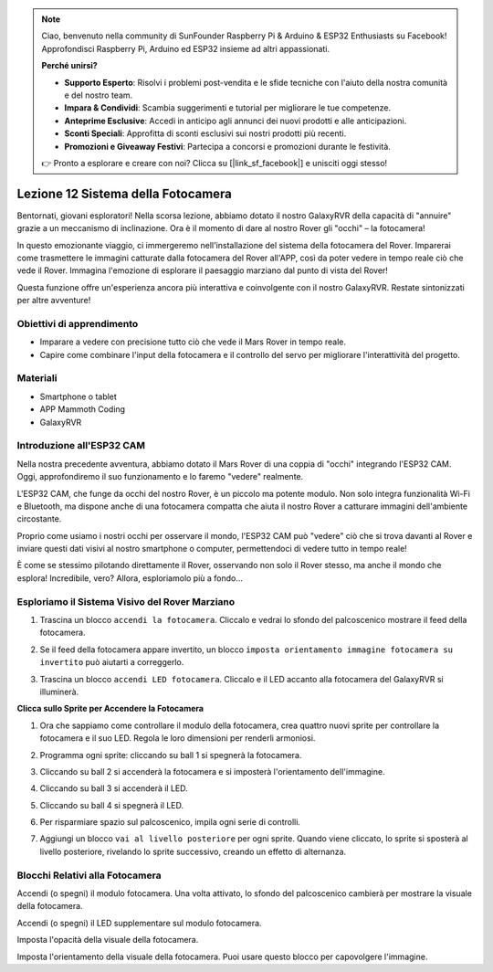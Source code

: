 .. note::

    Ciao, benvenuto nella community di SunFounder Raspberry Pi & Arduino & ESP32 Enthusiasts su Facebook! Approfondisci Raspberry Pi, Arduino ed ESP32 insieme ad altri appassionati.

    **Perché unirsi?**

    - **Supporto Esperto**: Risolvi i problemi post-vendita e le sfide tecniche con l'aiuto della nostra comunità e del nostro team.
    - **Impara & Condividi**: Scambia suggerimenti e tutorial per migliorare le tue competenze.
    - **Anteprime Esclusive**: Accedi in anticipo agli annunci dei nuovi prodotti e alle anticipazioni.
    - **Sconti Speciali**: Approfitta di sconti esclusivi sui nostri prodotti più recenti.
    - **Promozioni e Giveaway Festivi**: Partecipa a concorsi e promozioni durante le festività.

    👉 Pronto a esplorare e creare con noi? Clicca su [|link_sf_facebook|] e unisciti oggi stesso!



Lezione 12 Sistema della Fotocamera
================================================

Bentornati, giovani esploratori! Nella scorsa lezione, abbiamo dotato il nostro GalaxyRVR della capacità di "annuire" grazie a un meccanismo di inclinazione. Ora è il momento di dare al nostro Rover gli "occhi" – la fotocamera!

In questo emozionante viaggio, ci immergeremo nell'installazione del sistema della fotocamera del Rover. Imparerai come trasmettere le immagini catturate dalla fotocamera del Rover all'APP, così da poter vedere in tempo reale ciò che vede il Rover. Immagina l'emozione di esplorare il paesaggio marziano dal punto di vista del Rover!

Questa funzione offre un'esperienza ancora più interattiva e coinvolgente con il nostro GalaxyRVR. Restate sintonizzati per altre avventure!


.. image:: img/11_camera_image.png


Obiettivi di apprendimento
------------------------------

* Imparare a vedere con precisione tutto ciò che vede il Mars Rover in tempo reale.
* Capire come combinare l'input della fotocamera e il controllo del servo per migliorare l'interattività del progetto.


Materiali
-------------

* Smartphone o tablet
* APP Mammoth Coding
* GalaxyRVR


Introduzione all'ESP32 CAM
-------------------------------------------------------

Nella nostra precedente avventura, abbiamo dotato il Mars Rover di una coppia di "occhi" integrando l'ESP32 CAM. Oggi, approfondiremo il suo funzionamento e lo faremo "vedere" realmente.

.. image:: ../img/esp32_cam.png
    :width: 400
    :align: center

L'ESP32 CAM, che funge da occhi del nostro Rover, è un piccolo ma potente modulo. Non solo integra funzionalità Wi-Fi e Bluetooth, ma dispone anche di una fotocamera compatta che aiuta il nostro Rover a catturare immagini dell'ambiente circostante.

Proprio come usiamo i nostri occhi per osservare il mondo, l'ESP32 CAM può "vedere" ciò che si trova davanti al Rover e inviare questi dati visivi al nostro smartphone o computer, permettendoci di vedere tutto in tempo reale!

È come se stessimo pilotando direttamente il Rover, osservando non solo il Rover stesso, ma anche il mondo che esplora! Incredibile, vero? Allora, esploriamolo più a fondo...


.. _camera_system:

Esploriamo il Sistema Visivo del Rover Marziano
----------------------------------------------------

1. Trascina un blocco ``accendi la fotocamera``. Cliccalo e vedrai lo sfondo del palcoscenico mostrare il feed della fotocamera.

.. image:: img/11_camera_on.png
.. :align: center

2. Se il feed della fotocamera appare invertito, un blocco ``imposta orientamento immagine fotocamera su invertito`` può aiutarti a correggerlo.

.. image:: img/11_camera_orientation.png
.. :align: center

3. Trascina un blocco ``accendi LED fotocamera``. Cliccalo e il LED accanto alla fotocamera del GalaxyRVR si illuminerà.

.. image:: img/11_camera_led.png
.. :align: center

**Clicca sullo Sprite per Accendere la Fotocamera**

1. Ora che sappiamo come controllare il modulo della fotocamera, crea quattro nuovi sprite per controllare la fotocamera e il suo LED. Regola le loro dimensioni per renderli armoniosi.

.. image:: img/11_camera_4.png
.. :align: center

2. Programma ogni sprite: cliccando su ball 1 si spegnerà la fotocamera.

.. image:: img/11_camera_1sp.png
.. :align: center

3. Cliccando su ball 2 si accenderà la fotocamera e si imposterà l'orientamento dell'immagine.

.. image:: img/11_camera_2sp.png
.. :align: center

4. Cliccando su ball 3 si accenderà il LED.

.. image:: img/11_camera_3sp.png
.. :align: center

5. Cliccando su ball 4 si spegnerà il LED.

.. image:: img/11_camera_4sp.png
.. :align: center

6. Per risparmiare spazio sul palcoscenico, impila ogni serie di controlli.

.. image:: img/11_camera_fold.png
.. :align: center

7. Aggiungi un blocco ``vai al livello posteriore`` per ogni sprite. Quando viene cliccato, lo sprite si sposterà al livello posteriore, rivelando lo sprite successivo, creando un effetto di alternanza.

.. image:: img/11_camera_layer.png
.. :align: center


Blocchi Relativi alla Fotocamera
------------------------------------

.. image:: img/block/camera_turn.png

Accendi (o spegni) il modulo fotocamera. Una volta attivato, lo sfondo del palcoscenico cambierà per mostrare la visuale della fotocamera.

.. image:: img/block/camera_led_turn.png

Accendi (o spegni) il LED supplementare sul modulo fotocamera.

.. image:: img/block/camera_transp.png

Imposta l'opacità della visuale della fotocamera.

.. image:: img/block/camera_orientation.png

Imposta l'orientamento della visuale della fotocamera. Puoi usare questo blocco per capovolgere l'immagine.
